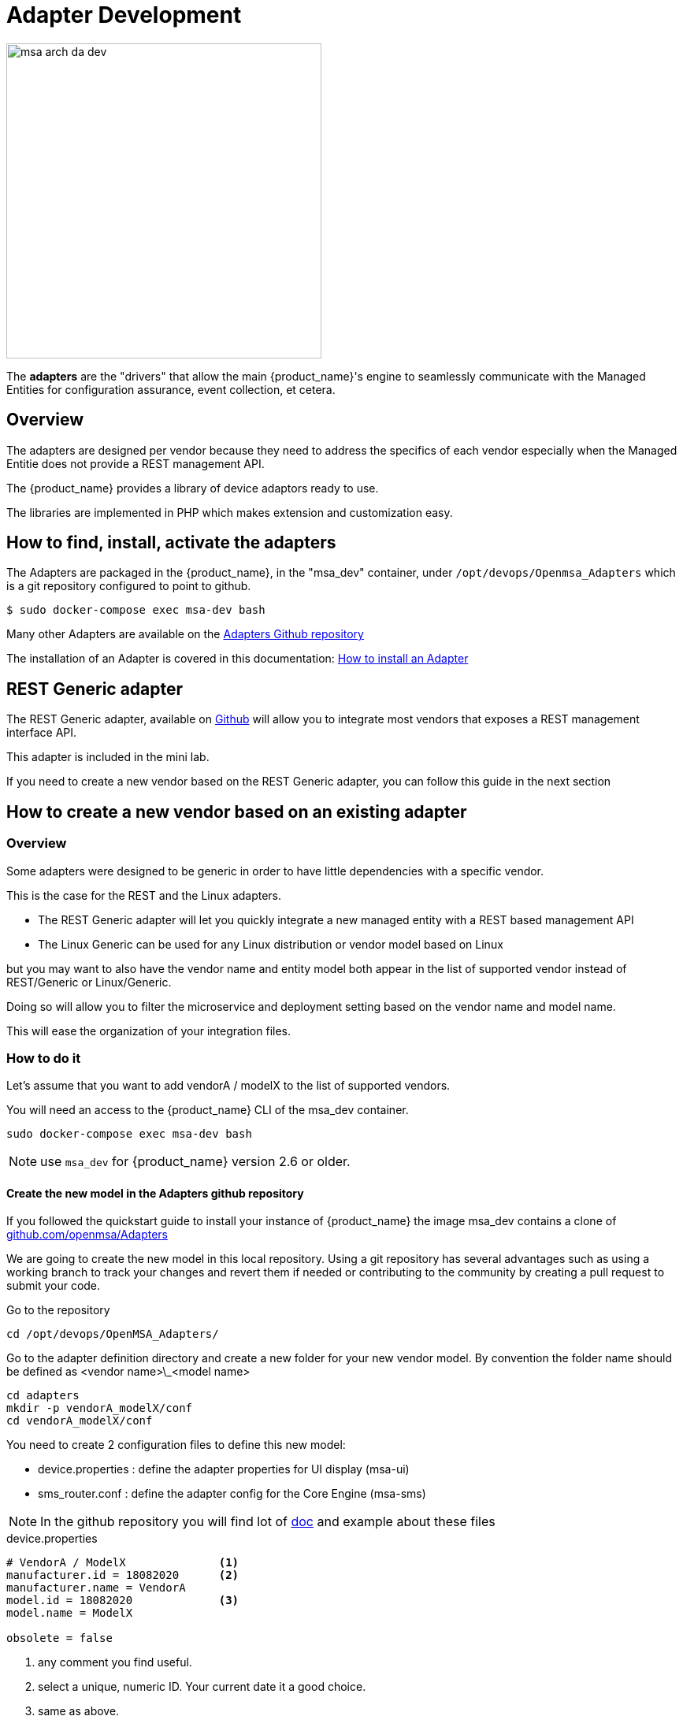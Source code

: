 = Adapter Development
ifndef::imagesdir[:imagesdir: images]
ifdef::env-github,env-browser[:outfilesuffix: .adoc]

image:msa_arch_da_dev.png[width=400px]

The *adapters* are the "drivers" that allow the main {product_name}'s engine to seamlessly communicate with the Managed Entities for configuration assurance, event collection, et cetera.

== Overview

The adapters are designed per vendor because they need to address the specifics of each vendor especially when the Managed Entitie does not provide a REST management API.

The {product_name} provides a library of device adaptors ready to use. 

The libraries are implemented in PHP which makes extension and customization easy.


== How to find, install, activate the adapters
The Adapters are packaged in the {product_name}, in the "msa_dev" container, under `/opt/devops/Openmsa_Adapters` which is a git repository configured to point to github.

```
$ sudo docker-compose exec msa-dev bash
```

Many other Adapters are available on the https://github.com/openmsa/Adapters[Adapters Github repository,window=_blank]

The installation of an Adapter is covered in this documentation: link:https://github.com/openmsa/Adapters/blob/master/doc/Adaptor_installer.md[How to install an Adapter,window=_blank]

[#rest_adapter]
== REST Generic adapter
The REST Generic adapter, available on link:https://github.com/openmsa/Adaptors/tree/master/adapters/rest_generic[Github,window=_blank] will allow you to integrate most vendors that exposes a REST management interface API.

This adapter is included in the mini lab.

If you need to create a new vendor based on the REST Generic adapter, you can follow this guide in the next section

== How to create a new vendor based on an existing adapter

=== Overview

Some adapters were designed to be generic in order to have little dependencies with a specific vendor.

This is the case for the REST and the Linux adapters.

- The REST Generic adapter will let you quickly integrate a new managed entity with a REST based management API 
- The Linux Generic can be used for any Linux distribution or vendor model based on Linux

but you may want to also have the vendor name and entity model both appear in the list of supported vendor instead of REST/Generic or Linux/Generic.

Doing so will allow you to filter the microservice and deployment setting based on the vendor name and model name. 

This will ease the organization of your integration files.

=== How to do it

Let's assume that you want to add  vendorA / modelX to the list of supported vendors.

You will need an access to the {product_name} CLI of the msa_dev container.

----
sudo docker-compose exec msa-dev bash
----

NOTE: use `msa_dev` for {product_name} version 2.6 or older.

==== Create the new model in the Adapters github repository

If you followed the quickstart guide to install your instance of {product_name} the image msa_dev contains a clone of link:https://github.com/openmsa/Adapters[github.com/openmsa/Adapters]

We are going to create the new model in this local repository. Using a git repository has several advantages such as using a working branch to track your changes and revert them if needed or contributing to the community by creating a pull request to submit your code.

Go to the repository

----
cd /opt/devops/OpenMSA_Adapters/
----

Go to the adapter definition directory and create a new folder for your new vendor model. 
By convention the folder name should be defined as <vendor name>\_<model name>

----
cd adapters
mkdir -p vendorA_modelX/conf
cd vendorA_modelX/conf
----

You need to create 2 configuration files to define this new model:

- device.properties : define the adapter properties for UI display (msa-ui)
- sms_router.conf : define the adapter config for the Core Engine (msa-sms)

NOTE: In the github repository you will find lot of link:https://github.com/openmsa/Adapters/blob/master/doc/[doc] and example about these files 

.device.properties
----
# VendorA / ModelX              <1>
manufacturer.id = 18082020      <2>
manufacturer.name = VendorA
model.id = 18082020             <3>
model.name = ModelX

obsolete = false
----
<1> any comment you find useful.
<2> select a unique, numeric ID. Your current date it a good choice.
<3> same as above.

NOTE: the model ID and the manufacturer ID don't have to be identical and you can have several models for the same vendor by using different model ID

.sms_router.conf
----
# VendorA / ModelX                  <1>
model       18082020:18082020       <2>
path        rest_generic            <3>
----
<1> any comment you find useful.
<2> format: <manufacturer.id>:<model.id>.
<3> the path to an existing adapter code (example: rest_generic or linux_generics).

==== Update file owner

----
chown -R ncuser.ncuser /opt/devops/OpenMSA_Adapters/adapters/vendorA_modelX
----

==== Install and activate the new vendor

Exit the docker container msa-dev and restart the API container and the CoreEngine service

----
$ sudo docker-compose restart msa-api
$ sudo docker-compose restart msa-sms
----

==== Verify your new vendor is available

Once the services have restart, you can connect to the UI to check that a new vendor/model is listed when you create a new managed entity.

image:adapter_new_vendorA_modelX.png[width=1000px]

First, verify that you can create a new managed entity and try to activate it.

During the activation, you can monitor the logs of smsd daemon from the Core Engine and check that the adapter code being used is the one from rest_generic (or any other you may have set in sms_router.conf above)

Login to the CoreEngine container  

----
$docker-compose exec msa-sms bash
----

Set the configuration log level to DEBUG

----
# tstsms SETLOGLEVEL 255 255
----

Monitor the logs with tail

----
# tail -F /opt/sms/logs/smsd.log 
----

It should output something similar to that. You can verify that the managed entity activation is relying on the adapter code specified in sms_router.conf

----
2020/08/18:14:39:09:(I):smsd:BLR129:JSAPROVISIONING:: analysing verb JSAPROVISIONING arg BLR129
2020/08/18:14:39:09:(D):smsd:BLR129:JSAPROVISIONING::   arg: 1.2.3.4 aa aa 
2020/08/18:14:39:09:(D):smsd:BLR129:JSAPROVISIONING:: SMSSQL_GetSD current node name is msa, sdid = BLR129
2020/08/18:14:39:09:(D):smsd:BLR129:JSAPROVISIONING:: Alloc SDINFO for BLR129
2020/08/18:14:39:09:(D):smsd:BLR129:JSAPROVISIONING:: RUN script /opt/sms/bin/php/rest_generic/do_provisioning.php
2020/08/18:14:39:09:(D):smsd:BLR129:JSAPROVISIONING:: LOAD_ONCE /opt/sms/bin/php/rest_generic/adaptor.php
2020/08/18:14:39:09:(D):smsd:BLR129:JSAPROVISIONING:: LOAD_ONCE /opt/sms/bin/php/rest_generic/rest_generic_connect.php
2020/08/18:14:39:09:(D):smsd:BLR129:JSAPROVISIONING:: LOAD_ONCE /opt/sms/bin/php/rest_generic/rest_generic_apply_conf.php
2020/08/18:14:39:09:(D):smsd:BLR129:JSAPROVISIONING:: LOAD_ONCE /opt/sms/bin/php/rest_generic/rest_generic_connect.php
2020/08/18:14:39:09:(D):smsd:BLR129:JSAPROVISIONING:: LOAD_ONCE /opt/sms/bin/php/rest_generic/provisioning_stages.php

...

2020/08/18:14:39:09:(D):smsd:BLR129:JSAPROVISIONING:: script /opt/sms/bin/php/rest_generic/do_provisioning.php executed in 0.105652 seconds
2020/08/18:14:39:09:(D):smsd:BLR129:JSAPROVISIONING:: free SDINFO for BLR129
2020/08/18:14:39:09:(I):smsd:BLR129:JSAPROVISIONING:: ends OK
----


== Adapter SDK

The Adapter SDK is composed of a set of PHP scripts that implement an API
This API exposes functions such as:

. Asset management
. Status polling 
. SshConnection
. Provisioning
. Update conf
. Backup conf
. Microservice commands (CREATE, READ, UPDATE, DELETE, IMPORT)
. …

=== Custom commands
It is possible to implement new custom commands that will be callable from the {product_name} API (verb JSACMD MY_COMMAND).

=== Status polling

The {product_name} CoreEngine daemon in charge of polling the device for availability is `polld`.

----
Logs: /opt/sms/logs/sms_polld.log
----

By default, polling is using `ping`, and for scalability and performance reasons the polling mechanism is implemented in the C programming language. 
This allows the {product_name} to poll several hundreds of managed entities per minute.
For the devices that don’t support `ping`, or in case the polling has to be customized, it is possible to implement a custom polling in a php script:
----
/opt/sms/bin/polld/<model>_polld.php
----

.Custom polling example:
On Stormshield the connection to the device is tested as shown below
[source, php]
----
try
{
  global $sms_sd_ctx;
  netasq_connect();
  netasq_disconnect();
}
catch (Exception $e)
{
  netasq_disconnect();
  return $e->getCode();
}
return SMS_OK;
----

=== Asset management
The {product_name} CoreEngine can connect on a managed entity to fetch a set of predefined assets such as:

. Firmware
. Memory
. CPU
. …

The specific model script retrieves information (via CLI, snmp, REST calls...) into an array. 
The array is then passed to a specific callback in order to store the information in the database.
[source, php]
----
sms_polld_set_asset_in_sd($sd_poll_elt, $asset);
----
.Custom asset management
It is also possible to extract custom assets. 
They will be stored in the database as a list of key values.

The asset mngt module uses regular expressions to extract the asset from the configuration.

These values are stored in a database that keeps the asset history.

The asset script is device specific and is located in:
----
/opt/sms/bin/polld/<model>_mgmt.php
----

.Example on fortigate
Regexp:
[source, php]
----
$get_system_status_asset_patterns = array(
    'firmware'    => '@Version:\s+(?<firmware>.*)@',
    'av_version'  => '@Virus-DB:\s+(?<av_version>.*)@',
    'ips_version' => '@IPS-DB:\s+(?<ips_version>.*)@',
    'serial'      => '@Serial-Number:\s+(?<serial>.*)@',
    'license'     => '@License Status: (?<license>.*)@',
);
----
The regexp is executed against the result of the CLI : `get system status`.

.Example on cisco
Regexp:

[source, php]
----
$show_ver_asset_patterns = array(
  'serial' => '@Processor board ID (?<serial>\S*)@',
  'license' => '@oftware \((?<license>[^\)]*)\)@',
  'firmware' => '@\), Version (?<firmware>[^,]*),@',
  'model' => '@^(?<model>[^(]*) \(.*with \d+K/\d+K bytes of memory@',
  'cpu' => '@^.* \((?<cpu>[^\)]*)\) processor@',
  'memory' => '@with (?<memory>\d*K/\d*K bytes) of memory@',
  );
----

The regexp is executed against the result of the CLI `show version`.

=== Configuration management

==== Dialog with the managed entity
The following PHP scripts have to be created in the `/opt/sms/bin/php/<model>/` directory.

This set of PHP scripts manages the dialog between the {produt_name} and the managed entity.

.adaptor.php
Provides access to the device for device connection and configuration update.

.device_connect.php
Manages the connection to the device (SSH, or REST, for example).

==== Microservice based configuration
PHP scripts to configure a device using objects:

.<model>_command.php

Manages the OBMF specificities for the device.

.device_configuration.php
Manages the main configuration methods for the managed entity (only update_conf() is used for objects).

==== Template based configuration
PHP scripts to configure a device using templates:

.do_update_conf.php
Generates and applies a configuration.

This task is also called automatically when the router configuration changes.

.device_configuration.php
update_conf() should be enhanced to support configuration templates.

==== Provisioning
PHP scripts to do the initial provisioning of the device:

.do_provisioning.php
Generates and applies the initial configuration on the device.
This is an asynchronous task, so a script must be provided to give an update on progress.

.provisioning_stages.php
Describes all the provisioning stages. This is used to store the provisioning status into the database.

.prov_lock.php
Provisioning action to lock the database for this device during the provisioning.

.prov_init_conn.php
This is the initial connection test.

.prov_dns_update.php
Add the device to the MSA local DNS.

.prov_unlock.php
Provisioning action to unlock the database for this device during the provisioning.

==== Other Features
.do_get_running_conf.php
Called by GUI (menu Monitoring -> Get the running configuration).

.do_staging.php
Generate the staging configuration for the device (menu General -> Staging).

.do_backup_conf.php
Generate a backup of the device configuration.

.do_restore_conf.php
Restore a configuration backup on the device.

.do_update_firmware.php
Update the firmware of a device.

If a script is not present, the corresponding operation on the {product_name} will give the "Function not supported by the device" error.

=== Connectivity to the Devices
For the managed entities that expose a remote CLI based management interface the adapter API requires the implementation of a class that extends SshConnection.

SshConnection connection is defined in `/opt/sms/bin/php/smsd/ssh_connection.php`

SshConnection  extends GenericConnection defined in `/opt/sms/bin/php/smsd/generic_connection.php`

SshConnection  extends GenericConnection defined in `/opt/sms/bin/php/smsd/generic_connection.php`

image:adapter_class_hierachy.png[]

==== The class Connection 

./opt/sms/bin/php/smsd/connection.php 

This class is always overridden by a generic connection.
It defines functions such as the "get" and "set" attributes such as the prompt, the device IP (sd_ip_config) ...

The function `connect`
It defines the main connect functions `public function connect($connectString)`.

This function uses the PHP function `proc_open` to execute the connect command and opens file pointers for IO.
The disconnect closes the IO file pointers and leaves a clean state.

.Other function 
`sendexpectone` for sending a command to a device and getting the result back.

[source, php]
----
public function sendexpectone($origin, $cmd, $prompt='lire dans sdctx', $delay = EXPECT_DELAY, $display_error = true)
----

Example (in Fortinet adaptor)
[source, php]
----
$buffer = sendexpectone(__FILE__ . ':' . __LINE__, $this, 'get system status', '\#');
----

==== The class GenericConnection 
./opt/sms/bin/php/smsd/connection.php
This class implements a constructor that initiates a class attribute.

Device information is read by calling the function `get_network_profile()`.

get_network_profile is defined for each device in a PHP file located in:
----
/opt/sms/spool/php_db_data/<device_id>.php
----
This PHP file is an “image” of the device configuration as stored in the database.

This design allows a quick and easy access to device configurations such as IP, credentials, interface name, SNMP community, customer ID ...

==== The class SshConnection

./opt/sms/bin/php/smsd/ssh_connection.php 

It implements the function `do_connect()` that uses the function `connect()` from the class Connection:

[source, php]
----
parent::connect("ssh –p 22 -o StrictHostKeyChecking=no…
----

It uses the function `expect()` to check that SSH connectivity is OK (by checking that the result contains “Permanently added”).

==== The class SshKeyConnection 
./opt/sms/bin/php/smsd/ssh_connection.php 

Allows public/private keys via SSH authentication with the device.

.Example
Fortiweb WAF on AWS requires this kind of authentication.

===== Other examples
.LinuxGenericsshConnection
----
/opt/sms/bin/php/linux_generic/linux_generic_connect.php
----

Used in `do_update_conf.php`

[source, php]
----
$ret = linux_generic_connect();
----

=== Implementation of ‘Update Configuration’
Base operation for implementing:

. The initial provisioning
. The template-based configuration
. The Microservice CREATE/UPDATE/DELETE operation

Implemented by `do_update_conf.php`

Can be called directly by the {product_name} CoreEngine API, it is an asynchronous process, its status can be monitored.

=== Managed entity activation (initial provisioning)
The {product_name} executes a set of steps to activate the device.

The steps can be customized to do additional operations.

.Default steps:
Defined in `provisioning_stages.php`
[source, php]
----
$provisioning_stages = array(
0 => array('name' => 'Lock Provisioning',     'prog' => 'prov_lock'),
1 => array('name' => 'Initial Connection',    'prog' => 'prov_init_conn'),
2 => array('name' => 'Initial Configuration', 'prog' => 'prov_init_conf'),
3 => array('name' => 'DNS Update',            'prog' => 'prov_dns_update'),
4 => array('name' => 'Unlock Provisioning',   'prog' => 'prov_unlock'),
5 => array('name' => 'Save Configuration',    'prog' => 'prov_save_conf'),
)
----

=== Configuration backup/restore
.do_backup_conf.php 
Based on the verb GETSDCONF (see save_router_conf.sh) which is implemented by do_get_sd_conf.php for each device.

.do_restore_conf.php
The implementation will vary depending on the vendor.

.Example
Fortinet uses TFTP and CLI `execute restore config tftp`. Cisco ISR first tries to SCP to flash and to TFTP and then reboots.

=== Connectivity fallback mechanism
By default, the device adaptor uses secure protocols to communicate with the devices (SSH or TFTP).

When these protocols fail (the device doesn’t support them or firewall restrictions – which might be unlikely), there is a fallback mechanism to protocols such as Telnet or TFTP.

.Example
in `cisco_isr_connect.php`

=== Microservice implementation
The implementation of the functions CREATE/READ/UPDATE/DELETE/IMPORT is specific to the vendor.

NOTE: this is especially true for the IMPORT.

CREATE/READ/UPDATE/DELETE are using the functions to apply conf, this is similar to the configuration update.

IMPORT needs to be aware of the device configuration structure.

It is necessary to provide a unified GUI to build the import but with devices that have different data models.

NOTE: for REST based managed entities, the IMPORT is usually generic since the response is formatted in XML or JSON (cf. link:https://github.com/openmsa/Adaptors/tree/master/adapters/rest_generic[rest_generic])

== The {product_name} CoreEngine API
As well as named verbs, these commands can be used to interact directly with the {product_name} CoreEngine from the CLI.

The can also be executed with a REST API:

*HTTP Request:* `+/sms/verb/{verb}/{deviceId}+`

*Method:* `+POST+`
[cols=3*,options="header"]
|===
| Parameter Name
| Type
| Description

| verb
| String
| the command (JSAPROVISIONING, JSCHECKPROVISIONING, JSAUPDATECONF,...)

| deviceId
| String
| the database ID of the managed entity

|===

[cols=2*,options="header"]
|===
| COMMAND
|
 
|JSAPROVISIONING
|Initial provisioning

|JSCHECKPROVISIONING
|Check initial provisioning status

|JSAUPDATECONF
|Update configuration

|JSSTAGING
|Staging

|JSGETSDCONF
|Get router running configuration

|JSGETCONF
|Get router generated 

|===

The verbs are associated to specific PHP do_<verb>.php:

.Example
----
tstsms JSGETSDCONF UBI132
----

This will retrieve the running configuration of the device and use the implementation of `do_get_running_conf.php`.

=== Operation status feedback
During operations done by the {product_name} CoreEngine, especially the asynchronous ones, the status of the ongoing operation can be set for the user by the PHP scripts. How to update the status depends on the operation.

.Initial Provisioning
Set provisioning status for a provisioning stage.
[source, php]
----
sms_bd_set_provstatus($sms_csp, $sms_sd_info, $stage, $status, $ret, $next_status, $additionalmsg)
----

.Configuration Update
Set the update status of the configuration update of an equipment.
[source, php]
----
sms_set_status_update($sms_csp, $sdid, $error_code, $status, $e->getMessage())
----

This has covered various aspects of Adapter development.  If you have further questions, please contact info@ubiqube.com for more information.

